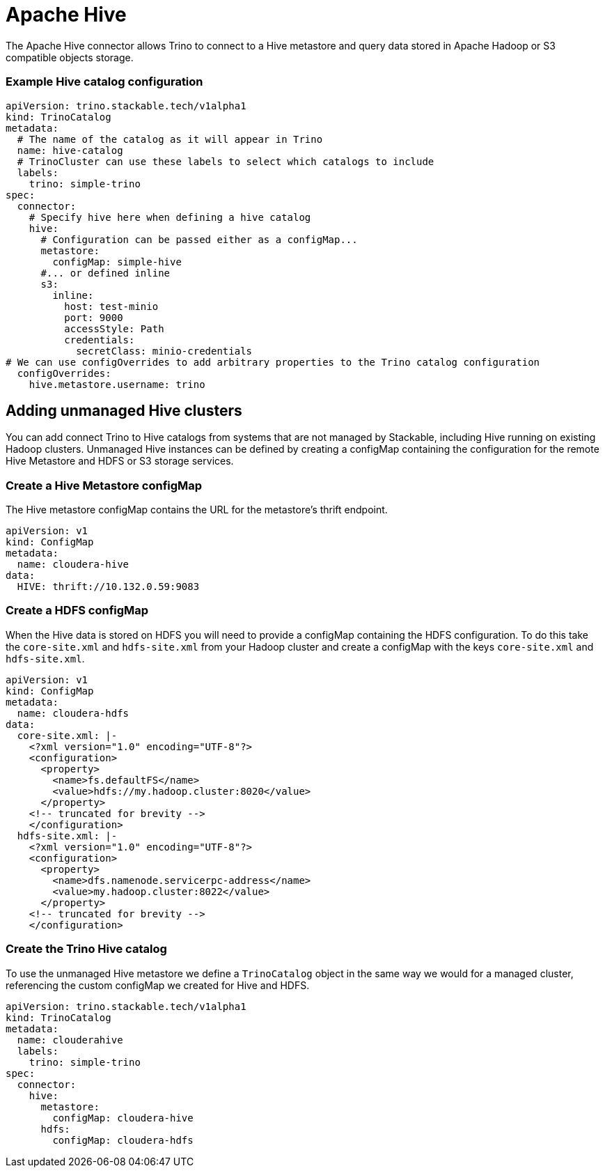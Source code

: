 = Apache Hive

The Apache Hive connector allows Trino to connect to a Hive metastore and query data stored in Apache Hadoop or S3 compatible objects storage.


=== Example Hive catalog configuration
[source,yaml]
----
apiVersion: trino.stackable.tech/v1alpha1
kind: TrinoCatalog
metadata:
  # The name of the catalog as it will appear in Trino
  name: hive-catalog
  # TrinoCluster can use these labels to select which catalogs to include
  labels:
    trino: simple-trino
spec:
  connector:
    # Specify hive here when defining a hive catalog
    hive:
      # Configuration can be passed either as a configMap...
      metastore:
        configMap: simple-hive
      #... or defined inline
      s3:
        inline:
          host: test-minio
          port: 9000
          accessStyle: Path
          credentials:
            secretClass: minio-credentials
# We can use configOverrides to add arbitrary properties to the Trino catalog configuration
  configOverrides:
    hive.metastore.username: trino
----

== Adding unmanaged Hive clusters
You can add connect Trino to Hive catalogs from systems that are not managed by Stackable, including Hive running on existing Hadoop clusters. Unmanaged Hive instances can be defined by creating a configMap containing the configuration for the remote Hive Metastore and HDFS or S3 storage services.

=== Create a Hive Metastore configMap
The Hive metastore configMap contains the URL for the metastore's thrift endpoint.
[source,yaml]
----
apiVersion: v1
kind: ConfigMap
metadata:
  name: cloudera-hive
data:
  HIVE: thrift://10.132.0.59:9083
----

=== Create a HDFS configMap
When the Hive data is stored on HDFS you will need to provide a configMap containing the HDFS configuration. To do this take the `core-site.xml` and `hdfs-site.xml` from your Hadoop cluster and create a configMap with the keys `core-site.xml` and `hdfs-site.xml`.

[source,yaml]
----
apiVersion: v1
kind: ConfigMap
metadata:
  name: cloudera-hdfs
data:
  core-site.xml: |-
    <?xml version="1.0" encoding="UTF-8"?>
    <configuration>
      <property>
        <name>fs.defaultFS</name>
        <value>hdfs://my.hadoop.cluster:8020</value>
      </property>
    <!-- truncated for brevity -->
    </configuration>
  hdfs-site.xml: |-
    <?xml version="1.0" encoding="UTF-8"?>
    <configuration>
      <property>
        <name>dfs.namenode.servicerpc-address</name>
        <value>my.hadoop.cluster:8022</value>
      </property>
    <!-- truncated for brevity -->
    </configuration>
----

=== Create the Trino Hive catalog
To use the unmanaged Hive metastore we define a `TrinoCatalog` object in the same way we would for a managed cluster, referencing the custom configMap we created for Hive and HDFS.

[source,yaml]
----
apiVersion: trino.stackable.tech/v1alpha1
kind: TrinoCatalog
metadata:
  name: clouderahive
  labels:
    trino: simple-trino
spec:
  connector:
    hive:
      metastore:
        configMap: cloudera-hive
      hdfs:
        configMap: cloudera-hdfs
----